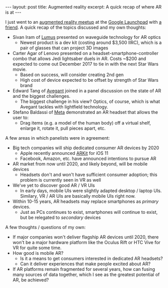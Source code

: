 #+OPTIONS: toc:nil num:nil

#+BEGIN_HTML
---
layout: post
title: Augmented reality
excerpt: A quick recap of where AR is at
---
#+END_HTML

I just went to an [[https://www.meetup.com/ARSFBA/events/236282556/][augmented reality meetup]] at the [[https://www.google.com/maps?f%3Dq&hl%3Den&q%3D301%2BHoward%2BStreet,%2BSan%2BFrancisco,%2BCA,%2B94105,%2BUS][Google Launchpad]] with [[https://www.collinchu.com/][a friend]]. A quick recap of the topics discussed and my own thoughts:

- Sivan Iram of [[https://lumusvision.com/][Lumus]] presented on waveguide technology for AR optics
  - Newest product is a dev kit (costing around $3,500 IIRC), which is a pair of glasses that can project 3D images
- Carter Agar of Lenovo presented on a headset-smartphone-controller combo that allows Jedi lightsaber duels in AR. Costs ~$200 and expected to come out December 2017 to tie in with the next Star Wars movie.
  - Based on success, will consider creating 2nd gen
  - High cost of device expected to be offset by strength of Star Wars brand
- Edward Tang of [[https://www.avegant.com/][Avegant]] joined in a panel discussion on the state of AR and the biggest challenges.
  - The biggest challenge in his view? Optics, of course, which is what Avegant tackles with lightfield technology.
- Stefano Baldassi of [[http://www.metavision.com/][Meta]] demonstrated an AR headset that allows the user to:
  - Drag items (e.g. a model of the human body) off a virtual shelf, enlarge it, rotate it, pull pieces apart, etc.

A few areas in which panelists were in agreement:

- Big tech companies will ship dedicated consumer AR devices by 2020
  - Apple recently announced [[https://developer.apple.com/arkit/][ARKit]] for iOS 11
  - Facebook, Amazon, etc. have announced intentions to pursue AR
- AR market from now until 2020, and likely beyond, will be mobile devices
  - Headsets don't and won't have sufficient consumer adoption; this problem is currently seen in VR as well
- We've yet to discover good AR / VR UIs
  - In early days, mobile UIs were slightly adapted desktop / laptop UIs. Similary, VR / AR UIs are basically mobile UIs right now.
- Within 10-15 years, AR headsets may replace smartphones as /primary/ devices.
  - Just as PCs continues to exist, smartphones will continue to exist, but be relegated to /secondary/ devices

A few thoughts / questions of my own:

- If major companies won't deliver flagship AR devices until 2020, there won't be a major hardware platform like the Oculus Rift or HTC Vive for VR for quite some time.
- How good is mobile AR?
  - Is it a means to get consumers interested in dedicated AR headsets?
  - Can it deliver experiences that make people excited about AR?
- If AR platforms remain fragmented for several years, how can fusing many sources of data together, which I see as the greatest potential of AR, be achieved?
